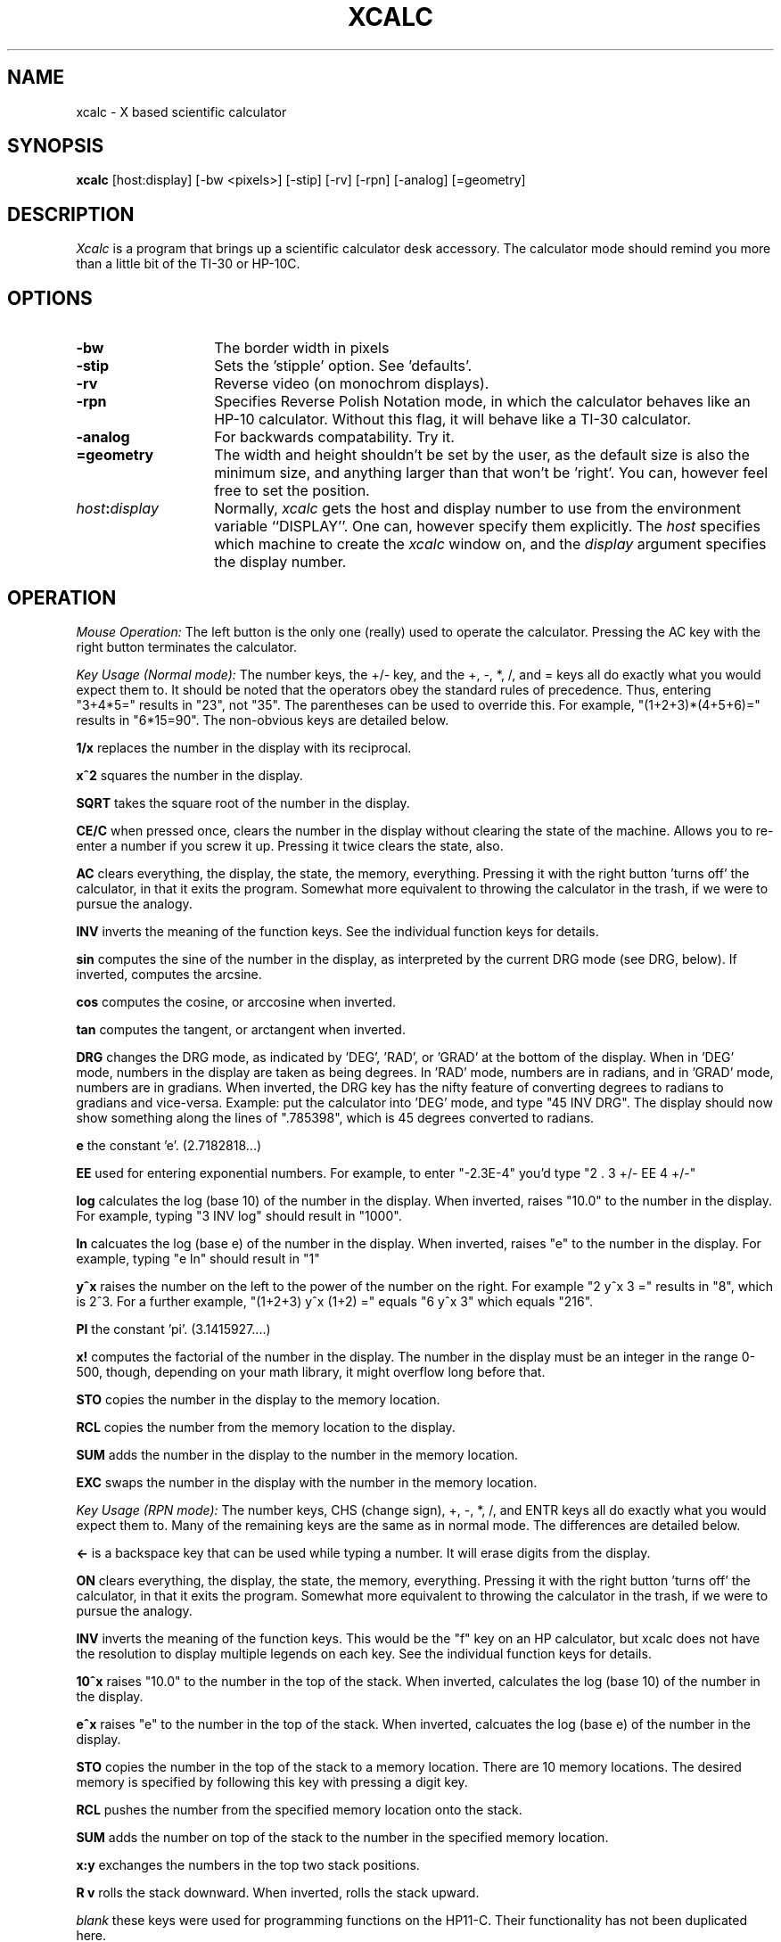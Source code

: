 .TH XCALC 1 "16 March 1987" "X Version 10"
.SH NAME
xcalc \- X based scientific calculator
.SH SYNOPSIS
.B xcalc
[host:display]  [-bw <pixels>] [-stip] [-rv] [-rpn] [-analog] [=geometry]
.SH DESCRIPTION
.I Xcalc
is a program that brings up a scientific calculator desk accessory.  The 
calculator mode should remind you more than a little bit of the TI-30 or 
HP-10C.
.SH OPTIONS
.PP
.TP 14
.B \-bw
The border width in pixels
.PP
.TP 14
.B \-stip
Sets the 'stipple' option.  See 'defaults'.
.PP
.TP 14
.B \-rv
Reverse video (on monochrom displays).
.PP
.TP 14
.B \-rpn
Specifies Reverse Polish Notation mode, in which the calculator behaves like 
an HP-10 calculator.  Without this flag, it will behave like a TI-30 
calculator.
.PP
.TP 14
.B \-analog
For backwards compatability.  Try it.
.PP
.TP 14
.B \=geometry
The width and height shouldn't be set by the user, as the default size is also
the minimum size, and anything larger than that won't be 'right'.  You can, 
however feel free to set the position.
.PP
.TP 14
.B \fIhost\fP:\fIdisplay\fP
Normally,
.I xcalc
gets  the host and display number to use from the environment variable
``DISPLAY''.  One can, however specify them explicitly.
The
.I host
specifies which machine to create the
.I xcalc
window on, and
the
.I display
argument specifies the display number.
.SH OPERATION
.PP
.I Mouse Operation:
The left button is the only one (really) used to operate the calculator.
Pressing the AC key with the right button terminates the calculator.
.PP
.I Key Usage (Normal mode):
The number keys, the +/- key, and the +, -, *, /, and = keys all do exactly 
what you would expect them to.  It should be noted that the operators obey
the standard rules of precedence.  Thus, entering "3+4*5=" results in "23",
not "35".  The parentheses can be used to override this.  For example, 
"(1+2+3)*(4+5+6)=" results in "6*15=90".  The non-obvious keys are detailed
below.
.PP
.B 1/x
replaces the number in the display with its reciprocal.
.PP
.B x^2
squares the number in the display.
.PP
.B SQRT
takes the square root of the number in the display.
.PP
.B CE/C
when pressed once, clears the number in the display without clearing the state
of the machine.  Allows you to re-enter a number if you screw it up.  
Pressing it twice clears the state, also.
.PP
.B AC
clears everything, the display, the state, the memory, everything.  Pressing
it with the right button 'turns off' the calculator, in that it exits the
program.  Somewhat more equivalent to throwing the calculator in the trash,
if we were to pursue the analogy.
.PP
.B INV
inverts the meaning of the function keys.  See the individual function keys
for details.
.PP
.B sin
computes the sine of the number in the display, as interpreted by the current
DRG mode (see DRG, below).  If inverted, computes the arcsine.
.PP
.B cos
computes the cosine, or arccosine when inverted.
.PP
.B tan
computes the tangent, or arctangent when inverted.
.PP
.B DRG
changes the DRG mode, as indicated by 'DEG', 'RAD', or 'GRAD' at the bottom of
the display.  When in 'DEG' mode, numbers in the display are taken as being
degrees.  In 'RAD' mode, numbers are in radians, and in 'GRAD' mode, numbers
are in gradians.  When inverted, the DRG key has the nifty feature of 
converting degrees to radians to gradians and vice-versa.  Example:  put the 
calculator into 'DEG' mode, and type "45 INV DRG".  The display should now
show something along the lines of ".785398", which is 45 degrees converted to
radians.
.PP
.B e
the constant 'e'.  (2.7182818...)
.PP
.B EE
used for entering exponential numbers.  For example, to enter "-2.3E-4" you'd
type "2 . 3 +/- EE 4 +/-"
.PP
.B log
calculates the log (base 10) of the number in the display.  When inverted,
raises "10.0" to the number in the display.  For example, typing "3 INV log"
should result in "1000".
.PP
.B ln
calcuates the log (base e) of the number in the display.  When inverted, 
raises "e" to the number in the display.  For example, typing "e ln" should
result in "1"
.PP
.B y^x
raises the number on the left to the power of the number on the right.  For 
example "2 y^x 3 =" results in "8", which is 2^3.  For a further example,
"(1+2+3) y^x (1+2) =" equals "6 y^x 3" which equals "216".
.PP
.B PI
the constant 'pi'.  (3.1415927....)
.PP
.B x!
computes the factorial of the number in the display.  The number in the display
must be an integer in the range 0-500, though, depending on your math library,
it might overflow long before that.
.PP
.B STO
copies the number in the display to the memory location.
.PP
.B RCL
copies the number from the memory location to the display.
.PP
.B SUM
adds the number in the display to the number in the memory location.
.PP
.B EXC
swaps the number in the display with the number in the memory location.
.PP
.I Key Usage (RPN mode):
The number keys, CHS (change sign), +, -, *, /, and ENTR keys all do exactly 
what you would expect them to.  Many of the remaining keys are the same as in
normal mode.  The differences are detailed below.
.PP
.B <-
is a backspace key that can be used while typing a number.  It will erase
digits from the display.
.PP
.B ON
clears everything, the display, the state, the memory, everything.  Pressing
it with the right button 'turns off' the calculator, in that it exits the
program.  Somewhat more equivalent to throwing the calculator in the trash,
if we were to pursue the analogy.
.PP
.B INV
inverts the meaning of the function keys.  This would be the  "f" key
on an HP calculator, but xcalc does not have the resolution to display
multiple legends on each key.  See the individual function keys
for details.
.PP
.B 10^x
raises "10.0" to the number in the top of the stack.  When inverted, calculates
the log (base 10) of the number in the display.
.PP
.B e^x
raises "e" to the number in the top of the stack.  When inverted, calcuates the
log (base e) of the number in the display.  
.PP
.B STO
copies the number in the top of the stack to a memory location.  There are 10
memory locations.  The desired memory is specified by following this
key with pressing a digit key.
.PP
.B RCL
pushes the number from the specified memory location onto the stack.
.PP
.B SUM
adds the number on top of the stack to the number in the specified
memory location.
.PP
.B x:y
exchanges the numbers in the top two stack positions.
.PP
.B R v
rolls the stack downward.  When inverted, rolls the stack upward.
.PP
.I blank
these keys were used for programming functions on the HP11-C.  Their
functionality has not been duplicated here.
.PP
.SH KEYBOARD EQUIVALENTS
If you have the mouse in the xcalc window, you can use the keyboard to speed
entry, as almost all of the calculator keys have a keyboard equivalent.  The
number keys, the operator keys, and the parentheses all have the obvious
equivalent.  The less-obvious equivalents are as follows:
.PP
.EX
n:  +/-            !:  x!
p:  PI             e:  EE
l:  ln             ^:  y^x
i:  INV            s:  sin
c:  cos            t:  tan
d:  DRG      BS, DEL:  CE/C ("<-" in RPN mode)
CR: ENTR           

.SH COLOR USAGE
.I Xcalc
uses a lot of colors, given the opportunity.  In the default case, it will 
just use two colors (Foreground and Background) for everything.  This works out
nicely.  However, if you're a color fanatic you can specify the colors used 
for the number keys, the operator (+-*/=) keys, the function keys, the display,
and the icon.
.SH X DEFAULTS
.PP
.TP 8
.B BorderWidth
width of border.  Default is '2'.
.PP
.TP 8
.B ReverseVideo
reverses colors on monochrome displays
.PP
.TP 8
.B Stipple
makes the calculator background a 50% stipple.  Default is 'on' on 
monochrome displays, 'off' on color displays.  
.PP
.TP 8
.B Mode
sets the default mode.  Values are "rpn", "analog".
.PP
.TP 8
.B Foreground
the default color used for borders and text.
.PP
.TP 8
.B Background
the default color used for the background.
.B NKeyFore, NKeyBack
the colors used for the number keys.
.PP
.TP 8
.B OKeyFore, OKeyBack
the colors used for the operator keys.
.PP
.TP 8
.B FKeyFore, FKeyBack
the colors used for the function keys.
.B DispFore, DispBack
the colors used for the display.
.B IconFore, IconBack
the colors used for the icon.
.SH SAMPLE .XDEFAULTS ENTRY
If you're running on a monochrome display, you shouldn't need any .Xdefaults
entries for xcalc.  On a color display, you might want to try the
following in normal mode:

.EX
xcalc.Foreground:               Black
xcalc.Background:               LightSteelBlue
xcalc.NKeyFore:                 Black
xcalc.NKeyBack:                 White
xcalc.OKeyFore:                 Aquamarine
xcalc.OKeyBack:                 DarkSlateGray
xcalc.FKeyFore:                 White
xcalc.FKeyBack:                 #900
xcalc.DispFore:                 Yellow
xcalc.DispBack:                 #777
xcalc.IconFore:                 Red
xcalc.IconBack:                 White

<well, *I* like them.>
.SH BUGS
Well, it would be really nice if you could (usefully) rescale the calculator,
and the redraw of the keys is sort of slow.  Nothing fatal though, I think.

The analog mode stuff isn't really working yet under X11.
.SH AUTHOR
John Bradley, University of Pennsylvania

(bradley@cis.upenn.edu)

RPN and analog modes added by Mark Rosenstein, MIT Project Athena

<mar@athena.mit.edu>
